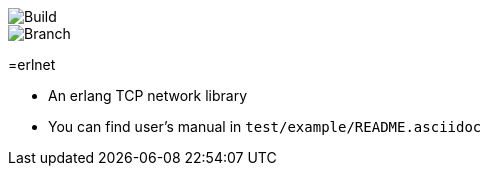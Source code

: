 image::https://travis-ci.org/xlkness/erlnet.svg?branch=master[Build]
image::https://travis-ci.org/xlkness/erlnet.svg?branch=master[Branch]

=erlnet

* An erlang TCP network library

* You can find user's manual in `test/example/README.asciidoc`
